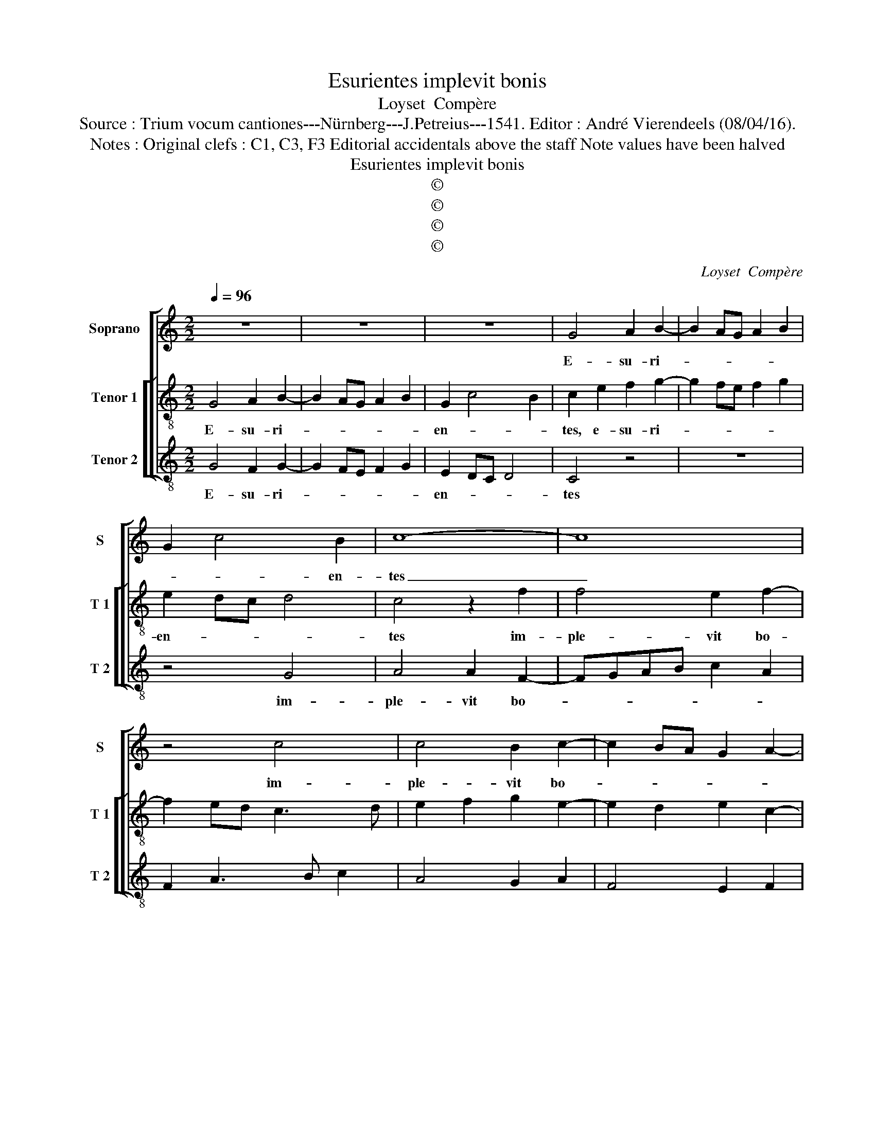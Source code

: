 X:1
T:Esurientes implevit bonis
T:Loyset  Compère
T:Source : Trium vocum cantiones---Nürnberg---J.Petreius---1541. Editor : André Vierendeels (08/04/16).
T:Notes : Original clefs : C1, C3, F3 Editorial accidentals above the staff Note values have been halved
T:Esurientes implevit bonis
T:©
T:©
T:©
T:©
C:Loyset  Compère
Z:©
%%score [ 1 [ 2 3 ] ]
L:1/8
Q:1/4=96
M:2/2
K:C
V:1 treble nm="Soprano" snm="S"
V:2 treble-8 nm="Tenor 1" snm="T 1"
V:3 treble-8 nm="Tenor 2" snm="T 2"
V:1
 z8 | z8 | z8 | G4 A2 B2- | B2 AG A2 B2 | G2 c4 B2 | c8- | c8 | z4 c4 | c4 B2 c2- | c2 BA G2 A2- | %11
w: |||E- su- ri-||* * en-|tes|_|im-|ple- vit bo-||
 A2 GF E2 G2- | G2 FE D4 | C4 z2 c2- | c2 B2 c4 | d4 c4 | z2 G4 F2 | G4 A4 | G2 d4 c2 | d4 e4 | %20
w: ||nis, et|_ di- vi-|* tes,|et di-|vi- *|tes, et di-|vi- *|
 d4 c2 BA | B2 c2 A2 GF | G2 A2 F2 ED | CDEF G3 A | B2 c2 d2 e2- | e2 dc B2 d2- | dc c4 B2 | %27
w: tes, et _ _|di- vi- tes _ _|_ _ _ _ _|* * * * * di-|mi- sit in- a-|||
 c4 z2 G2 | A4 F2 G2- | G2 FE D2 C2 | E3 F G3 A | B2 c3 BAG | F3 G AF B2 | A2 G4 F2 | G8 |] %35
w: nes, in-|a- * *||||||nes.|
V:2
 G4 A2 B2- | B2 AG A2 B2 | G2 c4 B2 | c2 e2 f2 g2- | g2 fe f2 g2 | e2 dc d4 | c4 z2 f2 | %7
w: E- su- ri-||en- * *|tes, e- su- ri-||en- * * *|tes im-|
 f4 e2 f2- | f2 ed c3 d | e2 f2 g2 e2- | e2 d2 e2 c2- | c2 B2 c2 e2- | e2 dc B4 | c2 g4 fe | %14
w: ple- vit bo-|||||||
 d4 z2 c2- | c2 B2 c2 A2 | c2 B2 A4 | G2 g4 f2 | g4 e4 | d2 g4 fe | f2 g2 e2 dc | d2 c4 BA | %22
w: nis, bo-|* nis, et di-|vi- * *|tes, et di-|vi- *||tes di- mi- * *||
 B2 A2 z2 A2- | AB c3 def | g2 fe d2 g2- | g2 f2 g2 g2 | f2 e2 d4 | c4 d2 e2 | A2 c2 d2 e2- | %29
w: * sit, di-|* * mi- * * *||* * sit in-|a- * nes,|in- a- *||
 e2 dc B2 c2- | cd e3 f g2- | gfed c4 | d2 f3 e d2- |"^b" dc B2 A4 | G8 |] %35
w: |||||nes.|
V:3
 G4 F2 G2- | G2 FE F2 G2 | E2 DC D4 | C4 z4 | z8 | z4 G4 | A4 A2 F2- | FGAB c2 A2 | F2 A3 B c2 | %9
w: E- su- ri-||en- * * *|tes||im-|ple- vit bo-|||
 A4 G2 A2 | F4 E2 F2 | D4 C4 | z2 C2 G4 | C3 D E2 F2 | G4 A4 | G4 C2 F2- | F2 G2 D4 | E4 D4 | %18
w: ||* nis,|bo- *||nis, et|di- vi tes,|_ et di-|vi- tes,|
 z2 G2 A4 | B2 G2 c4 |"^b" B2 G2 A4 | G2 A2 F4 | E2 F2 D4 | F4 C2 c2 | G2 A2 B2 c2 | A4 G4 | %26
w: et di-|vi- tes di-|mi- * *||sit in- a-|* nes, in-|a- * * *|* nes,|
 z4 G4 | A3 G F2 E2 |"^b" F3 E D2 C2 |"^#" E3 F G2 C2 | C3 D E3 F | G2 A3 GFE | D3 E F2 G2 | %33
w: di-|mi- * * *|* * * sit|in- * * a-||||
 F2 G2 D4 | G8 |] %35
w: |nes.|

